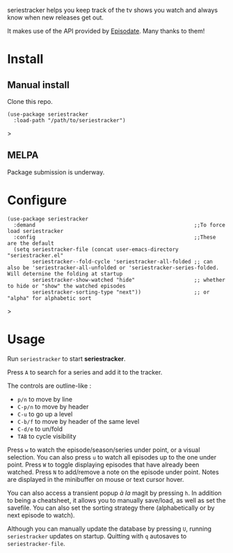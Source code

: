 seriestracker helps you keep track of the tv shows you watch and always know when new releases get out.

It makes use of the API provided by [[https://www.episodate.com][Episodate]]. Many thanks to them!

[[file:screenshot.png]]

* Install

** Manual install

Clone this repo.

#+begin_src elisp
(use-package seriestracker
  :load-path "/path/to/seriestracker")
#+end_src>

** MELPA

Package submission is underway.

* Configure

#+begin_src elisp
(use-package seriestracker
  :demand                                                   ;;To force load seriestracker
  :config                                                   ;;These are the default
  (setq seriestracker-file (concat user-emacs-directory "seriestracker.el"
        seriestracker--fold-cycle 'seriestracker-all-folded ;; can also be 'seriestracker-all-unfolded or 'seriestracker-series-folded. Will deternine the folding at startup
        seriestracker-show-watched "hide"                   ;; whether to hide or "show" the watched episodes
        seriestracker-sorting-type "next"))                 ;; or "alpha" for alphabetic sort
#+end_src>

* Usage

Run ~seriestracker~ to start *seriestracker*.

Press ~A~ to search for a series and add it to the tracker.

The controls are outline-like :
- ~p/n~ to move by line
- ~C-p/n~ to move by header
- ~C-u~ to go up a level
- ~C-b/f~ to move by header of the same level
- ~C-d/e~ to un/fold
- ~TAB~ to cycle visibility


Press ~w~ to watch the episode/season/series under point, or a visual selection. You can also press ~u~ to watch all episodes up to the one under point.  
Press ~W~ to toggle displaying episodes that have already been watched.  
Press ~N~ to add/remove a note on the episode under point. Notes are displayed in the minibuffer on mouse or text cursor hover.

You can also access a transient popup /à la/ magit by pressing ~h~.  
In addition to being a cheatsheet, it allows you to manually save/load, as well as set the savefile.
You can also set the sorting strategy there (alphabetically or by next episode to watch).

Although you can manually update the database by pressing ~U~, running ~seriestracker~ updates on startup.  
Quitting with ~q~ autosaves to ~seriestracker-file~.
